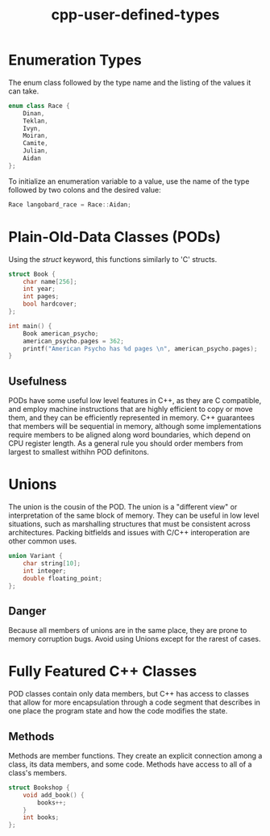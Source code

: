 :PROPERTIES:
:ID:       866748ea-0cd0-4923-985d-13c1f82fc9e0
:END:
#+title: cpp-user-defined-types

* Enumeration Types
The enum class followed by the type name and the listing of the values it can take.

#+begin_src cpp
  enum class Race {
      Dinan,
      Teklan,
      Ivyn,
      Moiran,
      Camite,
      Julian,
      Aidan
  };
#+end_src

To initialize an enumeration variable to a value, use the name of the type followed by two colons and the desired value:

#+begin_src cpp
  Race langobard_race = Race::Aidan;
#+end_src


* Plain-Old-Data Classes (PODs)
Using the /struct/ keyword, this functions similarly to 'C' structs.

#+begin_src cpp
  struct Book {
      char name[256];
      int year;
      int pages;
      bool hardcover;
  };

  int main() {
      Book american_psycho;
      american_psycho.pages = 362;
      printf("American Psycho has %d pages \n", american_psycho.pages);
  }
#+end_src

** Usefulness
PODs have some useful low level features in C++, as they are C compatible, and employ machine instructions
that are highly efficient to copy or move them, and they can be efficiently represented in memory.
C++ guarantees that members will be sequential in memory, although some implementations require members to be aligned
along word boundaries, which depend on CPU register length. As a general rule you should order members from largest to
smallest withihn POD definitons.

* Unions
The union is the cousin of the POD. The union is a "different view" or interpretation of the same block of memory.
They can be useful in low level situations, such as marshalling structures that must be consistent across architectures.
Packing bitfields and issues with C/C++ interoperation are other common uses.

#+begin_src cpp
  union Variant {
      char string[10];
      int integer;
      double floating_point;
  };
#+end_src

** Danger
Because all members of unions are in the same place, they are prone to memory corruption bugs.
Avoid using Unions except for the rarest of cases.

* Fully Featured C++ Classes
POD classes contain only data members, but C++ has access to classes that allow for more encapsulation through a code
segment that describes in one place the program state and how the code modifies the state.

** Methods
Methods are member functions. They create an explicit connection among a class, its data members, and some code.
Methods have access to all of a class's members.

#+begin_src cpp
  struct Bookshop {
      void add_book() {
          books++;
      }
      int books;
  };
#+end_src
